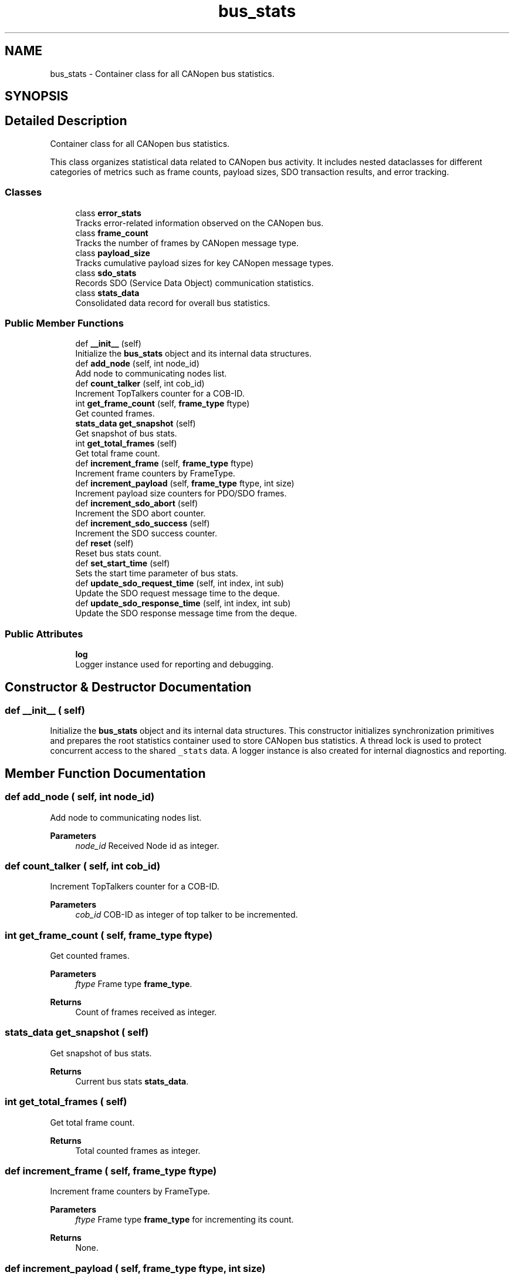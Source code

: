 .TH "bus_stats" 3 "Sat Oct 18 2025" "CANopen-Sniffer" \" -*- nroff -*-
.ad l
.nh
.SH NAME
bus_stats \- Container class for all CANopen bus statistics\&.  

.SH SYNOPSIS
.br
.PP
.SH "Detailed Description"
.PP 
Container class for all CANopen bus statistics\&. 

This class organizes statistical data related to CANopen bus activity\&. It includes nested dataclasses for different categories of metrics such as frame counts, payload sizes, SDO transaction results, and error tracking\&. 
.SS "Classes"

.in +1c
.ti -1c
.RI "class \fBerror_stats\fP"
.br
.RI "Tracks error-related information observed on the CANopen bus\&. "
.ti -1c
.RI "class \fBframe_count\fP"
.br
.RI "Tracks the number of frames by CANopen message type\&. "
.ti -1c
.RI "class \fBpayload_size\fP"
.br
.RI "Tracks cumulative payload sizes for key CANopen message types\&. "
.ti -1c
.RI "class \fBsdo_stats\fP"
.br
.RI "Records SDO (Service Data Object) communication statistics\&. "
.ti -1c
.RI "class \fBstats_data\fP"
.br
.RI "Consolidated data record for overall bus statistics\&. "
.in -1c
.SS "Public Member Functions"

.in +1c
.ti -1c
.RI "def \fB__init__\fP (self)"
.br
.RI "Initialize the \fBbus_stats\fP object and its internal data structures\&. "
.ti -1c
.RI "def \fBadd_node\fP (self, int node_id)"
.br
.RI "Add node to communicating nodes list\&. "
.ti -1c
.RI "def \fBcount_talker\fP (self, int cob_id)"
.br
.RI "Increment TopTalkers counter for a COB-ID\&. "
.ti -1c
.RI "int \fBget_frame_count\fP (self, \fBframe_type\fP ftype)"
.br
.RI "Get counted frames\&. "
.ti -1c
.RI "\fBstats_data\fP \fBget_snapshot\fP (self)"
.br
.RI "Get snapshot of bus stats\&. "
.ti -1c
.RI "int \fBget_total_frames\fP (self)"
.br
.RI "Get total frame count\&. "
.ti -1c
.RI "def \fBincrement_frame\fP (self, \fBframe_type\fP ftype)"
.br
.RI "Increment frame counters by FrameType\&. "
.ti -1c
.RI "def \fBincrement_payload\fP (self, \fBframe_type\fP ftype, int size)"
.br
.RI "Increment payload size counters for PDO/SDO frames\&. "
.ti -1c
.RI "def \fBincrement_sdo_abort\fP (self)"
.br
.RI "Increment the SDO abort counter\&. "
.ti -1c
.RI "def \fBincrement_sdo_success\fP (self)"
.br
.RI "Increment the SDO success counter\&. "
.ti -1c
.RI "def \fBreset\fP (self)"
.br
.RI "Reset bus stats count\&. "
.ti -1c
.RI "def \fBset_start_time\fP (self)"
.br
.RI "Sets the start time parameter of bus stats\&. "
.ti -1c
.RI "def \fBupdate_sdo_request_time\fP (self, int index, int sub)"
.br
.RI "Update the SDO request message time to the deque\&. "
.ti -1c
.RI "def \fBupdate_sdo_response_time\fP (self, int index, int sub)"
.br
.RI "Update the SDO response message time from the deque\&. "
.in -1c
.SS "Public Attributes"

.in +1c
.ti -1c
.RI "\fBlog\fP"
.br
.RI "Logger instance used for reporting and debugging\&. "
.in -1c
.SH "Constructor & Destructor Documentation"
.PP 
.SS "def __init__ ( self)"

.PP
Initialize the \fBbus_stats\fP object and its internal data structures\&. This constructor initializes synchronization primitives and prepares the root statistics container used to store CANopen bus statistics\&. A thread lock is used to protect concurrent access to the shared \fC_stats\fP data\&. A logger instance is also created for internal diagnostics and reporting\&. 
.SH "Member Function Documentation"
.PP 
.SS "def add_node ( self, int node_id)"

.PP
Add node to communicating nodes list\&. 
.PP
\fBParameters\fP
.RS 4
\fInode_id\fP Received Node id as integer\&. 
.RE
.PP

.SS "def count_talker ( self, int cob_id)"

.PP
Increment TopTalkers counter for a COB-ID\&. 
.PP
\fBParameters\fP
.RS 4
\fIcob_id\fP COB-ID as integer of top talker to be incremented\&. 
.RE
.PP

.SS " int get_frame_count ( self, \fBframe_type\fP ftype)"

.PP
Get counted frames\&. 
.PP
\fBParameters\fP
.RS 4
\fIftype\fP Frame type \fBframe_type\fP\&. 
.RE
.PP
\fBReturns\fP
.RS 4
Count of frames received as integer\&. 
.RE
.PP

.SS " \fBstats_data\fP get_snapshot ( self)"

.PP
Get snapshot of bus stats\&. 
.PP
\fBReturns\fP
.RS 4
Current bus stats \fBstats_data\fP\&. 
.RE
.PP

.SS " int get_total_frames ( self)"

.PP
Get total frame count\&. 
.PP
\fBReturns\fP
.RS 4
Total counted frames as integer\&. 
.RE
.PP

.SS "def increment_frame ( self, \fBframe_type\fP ftype)"

.PP
Increment frame counters by FrameType\&. 
.PP
\fBParameters\fP
.RS 4
\fIftype\fP Frame type \fBframe_type\fP for incrementing its count\&. 
.RE
.PP
\fBReturns\fP
.RS 4
None\&. 
.RE
.PP

.SS "def increment_payload ( self, \fBframe_type\fP ftype, int size)"

.PP
Increment payload size counters for PDO/SDO frames\&. 
.PP
\fBParameters\fP
.RS 4
\fIftype\fP Frame type \fBframe_type\fP to increment it's size\&. 
.br
\fIsize\fP payload size as integer\&. 
.RE
.PP
\fBExceptions\fP
.RS 4
\fIKeyError\fP : Payload size not tracked\&. 
.RE
.PP

.SS "def increment_sdo_abort ( self)"

.PP
Increment the SDO abort counter\&. 
.SS "def increment_sdo_success ( self)"

.PP
Increment the SDO success counter\&. 
.SS "def reset ( self)"

.PP
Reset bus stats count\&. 
.SS "def set_start_time ( self)"

.PP
Sets the start time parameter of bus stats\&. 
.SS "def update_sdo_request_time ( self, int index, int sub)"

.PP
Update the SDO request message time to the deque\&. 
.PP
\fBParameters\fP
.RS 4
\fIindex\fP Index of received message as integer\&. 
.br
\fIsub\fP Sub index of received message as integer\&. 
.RE
.PP

.SS "def update_sdo_response_time ( self, int index, int sub)"

.PP
Update the SDO response message time from the deque\&. 
.PP
\fBParameters\fP
.RS 4
\fIindex\fP Index of received message as integer\&. 
.br
\fIsub\fP Sub index of received message as integer\&. 
.RE
.PP

.SH "Member Data Documentation"
.PP 
.SS "log"

.PP
Logger instance used for reporting and debugging\&. 

.SH "Author"
.PP 
Generated automatically by Doxygen for CANopen-Sniffer from the source code\&.
